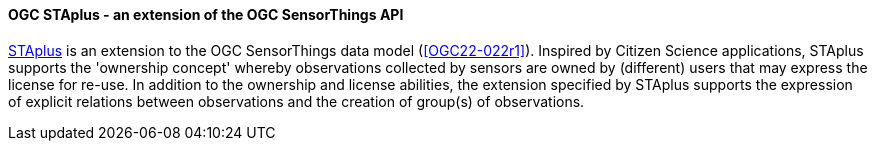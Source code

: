 [[ogcstaplus]]

==== OGC STAplus - an extension of the OGC SensorThings API

https://docs.ogc.org/is/22-022r1/22-022r1.html[STAplus] is an extension to the OGC SensorThings data model (<<OGC22-022r1>>). Inspired by Citizen Science applications, STAplus supports the 'ownership concept' whereby observations collected by sensors are owned by (different) users that may express the license for re-use. In addition to the ownership and license abilities, the extension specified by STAplus supports the expression of explicit relations between observations and the creation of group(s) of observations.
